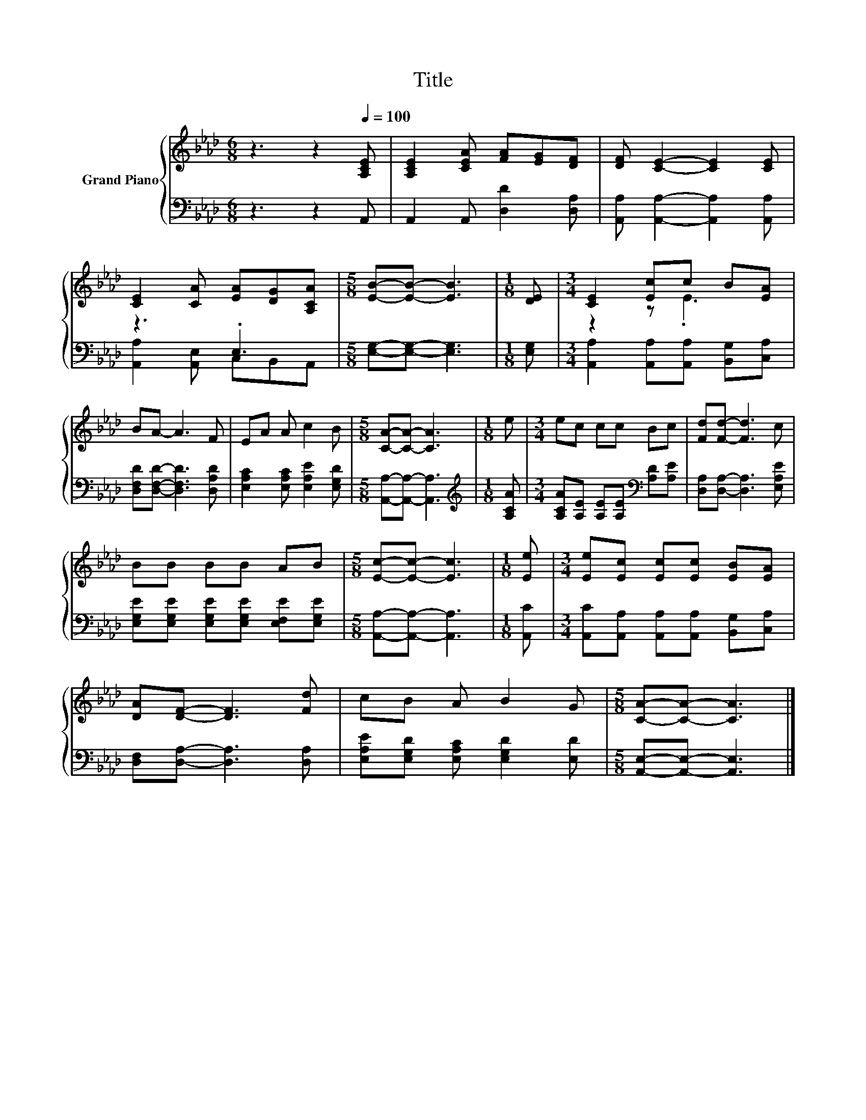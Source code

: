 X:1
T:Title
%%score { ( 1 4 ) | ( 2 3 ) }
L:1/8
M:6/8
K:Ab
V:1 treble nm="Grand Piano"
V:4 treble 
V:2 bass 
V:3 bass 
V:1
 z3 z2[Q:1/4=100] [A,CE] | [A,CE]2 [CEA] [FA][EG][DF] | [DF] [CE]2- [CE]2 [CE] | %3
 [CE]2 [CA] [EA][DG][A,CA] |[M:5/8] [EB]-[EB]- [EB]3 |[M:1/8] [DE] |[M:3/4] [CE]2 [Ec]c B[EA] | %7
 BA- A3 F | EA A c2 B |[M:5/8] [CA]-[CA]- [CA]3 |[M:1/8] e |[M:3/4] ec cc Bc | [Fd][Fd]- [Fd]3 c | %13
 BB BB AB |[M:5/8] [Ec]-[Ec]- [Ec]3 |[M:1/8] [Ee] |[M:3/4] [Ee][Ec] [Ec][Ec] [EB][EA] | %17
 [DA][DF]- [DF]3 [Fd] | cB A B2 G |[M:5/8] [CA]-[CA]- [CA]3 |] %20
V:2
 z3 z2 A,, | A,,2 A,, [D,D]2 [D,A,] | [A,,A,] [A,,A,]2- [A,,A,]2 [A,,A,] | z3 .E,3 | %4
[M:5/8] [E,G,]-[E,G,]- [E,G,]3 |[M:1/8] [E,G,] |[M:3/4] [A,,A,]2 [A,,A,][A,,A,] [B,,G,][C,A,] | %7
 [D,F,D][D,F,D]- [D,F,D]3 [D,A,D] | [E,A,C]2 [E,A,C] [E,A,E]2 [E,G,D] | %9
[M:5/8] [A,,A,]-[A,,A,]- [A,,A,]3 |[M:1/8][K:treble] [A,CA] | %11
[M:3/4] [A,CA][A,E] [A,E][A,E][K:bass] [A,D][A,E] | [D,A,][D,A,]- [D,A,]3 [E,A,E] | %13
 [E,G,E][E,G,E] [E,G,E][E,G,E] [E,F,E][E,G,E] |[M:5/8] [A,,A,]-[A,,A,]- [A,,A,]3 |[M:1/8] [A,,C] | %16
[M:3/4] [A,,C][A,,A,] [A,,A,][A,,A,] [B,,G,][C,A,] | [D,F,][D,A,]- [D,A,]3 [D,A,] | %18
 [E,A,E][E,G,D] [E,A,C] [E,G,D]2 [E,D] |[M:5/8] [A,,E,]-[A,,E,]- [A,,E,]3 |] %20
V:3
 x6 | x6 | x6 | [A,,A,]2 [A,,E,] C,B,,A,, |[M:5/8] x5 |[M:1/8] x |[M:3/4] x6 | x6 | x6 | %9
[M:5/8] x5 |[M:1/8][K:treble] x |[M:3/4] x4[K:bass] x2 | x6 | x6 |[M:5/8] x5 |[M:1/8] x | %16
[M:3/4] x6 | x6 | x6 |[M:5/8] x5 |] %20
V:4
 x6 | x6 | x6 | x6 |[M:5/8] x5 |[M:1/8] x |[M:3/4] z2 z .E3 | x6 | x6 |[M:5/8] x5 |[M:1/8] x | %11
[M:3/4] x6 | x6 | x6 |[M:5/8] x5 |[M:1/8] x |[M:3/4] x6 | x6 | x6 |[M:5/8] x5 |] %20

